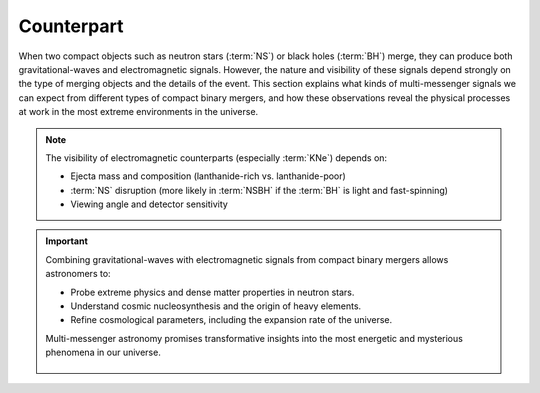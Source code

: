 .. _counterpart:

===========
Counterpart
===========

When two compact objects such as neutron stars (:term:`NS`) or black holes (:term:`BH`) merge,
they can produce both gravitational-waves and electromagnetic signals.
However, the nature and visibility of these signals depend strongly on the type of merging objects and the details of the event.
This section explains what kinds of multi-messenger signals we can expect from different types of compact binary mergers,
and how these observations reveal the physical processes at work in the most extreme environments in the universe.


.. dropdown:: What can we expect from different types of compact binary mergers?

  Not all compact binary mergers emit both gravitational waves and electromagnetic signals.
  The type of signal we can expect depends on the components of the binary system:

  .. admonition:: Signals from Different CBC Type
    :class: info

    .. tab-set::

      .. tab-item:: BBH

        - **Gravitational Waves:** Strong, clear signals

        - **EM Counterpart:**  None (no matter involved)

      .. tab-item:: BNS

        - **Gravitational-waves:** Strong signals with :term:`NS` structure effects

        - **Electromagnetic Counterpart:** :term:`GRB`, :term:`KNe`, Afterglows (X-ray to radio)

      .. tab-item:: NSBH

        - **Gravitational Waves:** Strong signals

        - **Electromagnetic Counterpart:**  Possible emission if :term:`NS` is disrupted by :term:`BH` (depends on :term:`BH` mass and spin)


  .. figure:: ../_static/cbc-merger-scenario.png
    :align: center
    :scale: 40%

    Multi-messenger outcome depends on the type of merger. **Left**: a :term:`BNS`
    merger ejects matter from tidal tails and disk winds, producing both gravitational-waves
    and isotropic kilonova light. **Right**: in a :term:`NSBH` merger, matter may be swallowed directly
    by the :term:`BH` or ejected, depending on the system's geometry. Only disrupted systems yield observable light.

    Credit: This figure is adapted from work by Matthew R. Mumpower



.. dropdown:: **What about GW170817?**

  This :term:`BNS` merger, detected in 2017, was the first confirmed multi-messenger event:

   - gravitational-waves detection by LIGO and Virgo
   - A short :term:`GRB` (GRB170817A) detected simultaneously
   - A bright :term:`KN` (AT2017gfo) observed from ultraviolet to infrared
   - Localized in galaxy NGC 4993 (~40 Mpc)

  It revealed that neutron star mergers are key sites for the synthesis of heavy elements (gold, platinum)
  via the rapid neutron capture process :math:`r`-process.

.. note::

    The visibility of electromagnetic counterparts (especially :term:`KNe`) depends on:

    - Ejecta mass and composition (lanthanide-rich vs. lanthanide-poor)
    - :term:`NS` disruption (more likely in :term:`NSBH` if the :term:`BH` is light and fast-spinning)
    - Viewing angle and detector sensitivity


.. dropdown:: Gamma-ray Bursts

  :term:`GRB` are the most energetic explosions in the universe:

  - **Short GRBs** (< 2 seconds, harder gamma-ray spectra) result from :term:`CBC` involving neutron stars (e.g., GW170817).
  - **Long GRBs** (> 2 seconds, softer gamma-ray spectra) result from the collapse of massive stars.

  GRBs are extremely bright, detectable across electromagnetic wavelengths, from gamma-rays to optical and :term:`NIR` afterglows.


.. dropdown:: Kilonovae

  :term:`KNe` are transient astrophysical phenomena emitting from UV to IR wavelengths, following :term:`NS` mergers (:term:`BNS` or :term:`NSBH`). These events:

  - **Produce heavy elements** via r-process nucleosynthesis (e.g., gold, platinum).
  - Emit relatively isotropic EM radiation, unlike the highly directional GRBs.
  - Offer clues about neutron star interiors, dense matter physics, and cosmic chemical evolution.

  The brightness and color (blue vs. red :term:`KNe`) depend primarily on the ejected matter’s **electron fraction (Ye)**:

  - **Blue kilonovae** (Ye > 0.25): Lanthanide-poor, less opaque ejecta emitting at shorter wavelengths (visible and :term:`UV`).
  - **Red kilonovae** (Ye < 0.25): Lanthanide-rich, highly opaque ejecta emitting primarily at longer, IR wavelengths.


.. dropdown:: Multi-wavelength Observations

  Observations across multiple wavelengths are essential to fully characterize merger events:

  - **Ground-based observatories:** :term:``, :term:`LSST` for optical follow-up.
  - **Space-based observatories:** Swift (:term:`GRB`), JWST (infrared), upcoming ULTRASAT (:term:`UV`).
  - **GW detectors:** LIGO-Virgo-KAGRA (ground-based), LISA (future space-based detector).



.. important::

  Combining gravitational-waves with electromagnetic signals from compact binary mergers allows astronomers to:

  - Probe extreme physics and dense matter properties in neutron stars.
  - Understand cosmic nucleosynthesis and the origin of heavy elements.
  - Refine cosmological parameters, including the expansion rate of the universe.

  Multi-messenger astronomy promises transformative insights into the most energetic and mysterious phenomena in our universe.




    .. .. list-table:: Signals from Different CBC Types
    ..   :widths: 15 28 57
    ..   :header-rows: 1

    ..   * - CBC Type
    ..     - Gravitational Waves
    ..     - Electromagnetic Counterpart
    ..   * - :term:`BBH`
    ..     - Strong, clear signals
    ..     - None (no matter involved)
    ..   * - :term:`BNS`
    ..     - Strong, structure-affected signals
    ..     - :term:`GRB`, :term:`KNe`, afterglows (X-ray to radio)
    ..   * - :term:`NSBH`
    ..     - Strong signals
    ..     - Possible electromagnetic emission if :term:`NS` is disrupted by :term:`BH`
